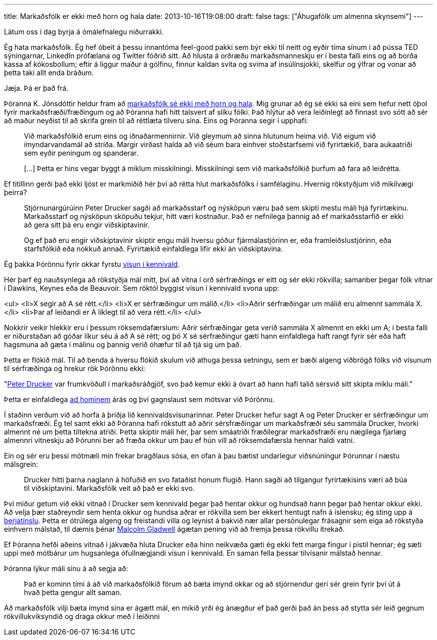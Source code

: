 ---
title: Markaðsfólk er ekki með horn og hala
date: 2013-10-16T19:08:00
draft: false
tags: ["Áhugafólk um almenna skynsemi"]
---

Látum oss í dag byrja á ómálefnalegu niðurrakki.

Ég hata markaðsfólk. Ég hef óbeit á þessu innantóma feel-good pakki sem býr ekki til neitt og eyðir tíma sínum í að pússa TED sýningarnar, LinkedIn prófælana og Twitter fóðrið sitt. Að hlusta á orðræðu markaðsmanneskju er í besta falli eins og að borða kassa af kókosbollum; eftir á liggur maður á gólfinu, finnur kaldan svita og svima af insúlínsjokki, skelfur og ýlfrar og vonar að þetta taki allt enda bráðum.

Jæja. Þá er það frá.

Þóranna K. Jónsdóttir heldur fram að http://visir.is/markadsfolk-er-ekki-med-horn-og-hala/article/2013710169923[markaðsfólk sé ekki með horn og hala]. Mig grunar að ég sé ekki sá eini sem hefur nett óþol fyrir markaðsfræði/fræðingum og að Þóranna hafi hitt talsvert af slíku fólki. Það hlýtur að vera leiðinlegt að finnast svo sótt að sér að maður neyðist til að skrifa grein til að réttlæta tilveru sína. Eins og Þóranna segir í upphafi:

____
Við markaðsfólkið erum eins og iðnaðarmennirnir. Við gleymum að sinna hlutunum heima við. Við eigum við ímyndarvandamál að stríða. Margir virðast halda að við séum bara einhver stoðstarfsemi við fyrirtækið, bara aukaatriði sem eyðir peningum og spanderar.

[...] Þetta er hins vegar byggt á miklum misskilningi. Misskilningi sem við markaðsfólkið þurfum að fara að leiðrétta.
____

Ef titillinn gerði það ekki ljóst er markmiðið hér því að rétta hlut markaðsfólks í samfélaginu. Hvernig rökstyðjum við mikilvægi þeirra?

____
Stjórnunargúrúinn Peter Drucker sagði að markaðsstarf og nýsköpun væru það sem skipti mestu máli hjá fyrirtækinu. Markaðsstarf og nýsköpun sköpuðu tekjur, hitt væri kostnaður. Það er nefnilega þannig að ef markaðsstarfið er ekki að gera sitt þá eru engir viðskiptavinir. 

Og ef það eru engir viðskiptavinir skiptir engu máli hversu góður fjármálastjórinn er, eða framleiðslustjórinn, eða starfsfólkið eða nokkuð annað. Fyrirtækið einfaldlega lifir ekki án viðskiptavina.
____

Ég þakka Þórönnu fyrir okkar fyrstu http://en.wikipedia.org/wiki/Argument_from_authority[vísun í kennivald].

Hér þarf ég nauðsynlega að rökstyðja mál mitt, því að vitna í orð sérfræðings er eitt og sér ekki rökvilla; samanber þegar fólk vitnar í Dawkins, Keynes eða de Beauvoir. Sem röktól byggist vísun í kennivald svona upp:

<ul>
<li>X segir að A sé rétt.</li>
<li>X er sérfræðingur um málið.</li>
<li>Aðrir sérfræðingar um málið eru almennt sammála X.</li>
<li>Þar af leiðandi er A líklegt til að vera rétt.</li>
</ul>

Nokkrir veikir hlekkir eru í þessum röksemdafærslum: Aðrir sérfræðingar geta verið sammála X almennt en ekki um A; í besta falli er niðurstaðan að góðar líkur séu á að A sé rétt; og þó X sé sérfræðingur gæti hann einfaldlega haft rangt fyrir sér eða haft hagsmuna að gæta í málinu og þannig verið óhæfur til að tjá sig um það.

Þetta er flókið mál. Til að benda á hversu flókið skulum við athuga þessa setningu, sem er bæði algeng viðbrögð fólks við vísunum til sérfræðinga og hrekur rök Þórönnu ekki:

"http://en.wikipedia.org/wiki/Peter_Drucker[Peter Drucker] var frumkvöðull í markaðsráðgjöf, svo það kemur ekki á óvart að hann hafi talið sérsvið sitt skipta miklu máli."

Þetta er einfaldlega http://en.wikipedia.org/wiki/Ad_hominem[ad hominem] árás og því gagnslaust sem mótsvar við Þórönnu.

Í staðinn verðum við að horfa á þriðja lið kennivaldsvísunarinnar. Peter Drucker hefur sagt A og Peter Drucker er sérfræðingur um markaðsfræði. Ég tel samt ekki að Þóranna hafi rökstutt að aðrir sérsfræðingar um markaðsfræði séu sammála Drucker, hvorki almennt né um þetta tiltekna atriði. Þetta skiptir máli hér, þar sem smáatriði fræðilegrar markaðsfræði eru nægilega fjarlæg almennri vitneskju að Þórunni ber að fræða okkur um þau ef hún vill að röksemdafærsla hennar haldi vatni.

Ein og sér eru þessi mótmæli mín frekar bragðlaus sósa, en ofan á þau bætist undarlegur viðsnúningur Þórunnar í næstu málsgrein:

____
Drucker hitti þarna naglann á höfuðið en svo fataðist honum flugið. Hann sagði að tilgangur fyrirtækisins væri að búa til viðskiptavini. Markaðsfólk veit að það er ekki svo.
____

Því miður getum við ekki vitnað í Drucker sem kennivald þegar það hentar okkur og hundsað hann þegar það hentar okkur ekki. Að velja þær staðreyndir sem henta okkur og hundsa aðrar er rökvilla sem ber ekkert hentugt nafn á íslensku; ég sting upp á http://en.wikipedia.org/wiki/Cherry_picking_(fallacy)[berjatínslu]. Þetta er ótrúlega algeng og freistandi villa og leynist á bakvið nær allar persónulegar frásagnir sem eiga að rökstyða einhvern málstað, til dæmis þénar http://www.newstatesman.com/2013/10/malcolm-gladwell-backlash-pseudo-profundity[Malcolm Gladwell] ágætan pening við að fremja þessa rökvillu ítrekað.

Ef Þóranna hefði aðeins vitnað í jákvæða hluta Drucker eða hinn neikvæða gæti ég ekki fett marga fingur í pistil hennar; ég sæti uppi með mótbárur um hugsanlega ófullnægjandi vísun í kennivald. En saman fella þessar tilvísanir málstað hennar.

Þóranna lýkur máli sínu á að segja að:

____
Það er kominn tími á að við markaðsfólkið förum að bæta ímynd okkar og að stjórnendur geri sér grein fyrir því út á hvað þetta gengur allt saman.
____

Að markaðsfólk vilji bæta ímynd sína er ágætt mál, en mikið yrði ég ánægður ef það gerði það án þess að stytta sér leið gegnum rökvillukviksyndið og draga okkur með í leiðinni

